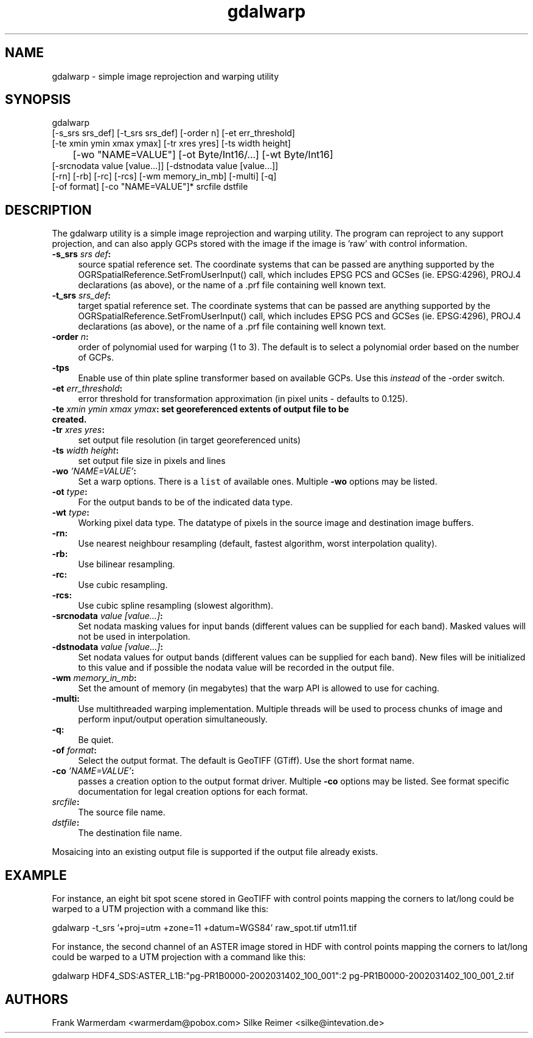 .TH "gdalwarp" 1 "7 Aug 2005" "Doxygen" \" -*- nroff -*-
.ad l
.nh
.SH NAME
gdalwarp \- simple image reprojection and warping utility 
.SH "SYNOPSIS"
.PP
.PP
.PP
.nf

gdalwarp 
    [-s_srs srs_def] [-t_srs srs_def] [-order n] [-et err_threshold]
    [-te xmin ymin xmax ymax] [-tr xres yres] [-ts width height]
	[-wo "NAME=VALUE"] [-ot Byte/Int16/...] [-wt Byte/Int16]
    [-srcnodata value [value...]] [-dstnodata value [value...]]
    [-rn] [-rb] [-rc] [-rcs] [-wm memory_in_mb] [-multi] [-q]
    [-of format] [-co "NAME=VALUE"]* srcfile dstfile
.PP
.SH "DESCRIPTION"
.PP
The gdalwarp utility is a simple image reprojection and warping utility. The program can reproject to any support projection, and can also apply GCPs stored with the image if the image is 'raw' with control information.
.PP
.IP "\fB\fB-s_srs\fP \fIsrs def\fP:\fP" 1c
source spatial reference set. The coordinate systems that can be passed are anything supported by the OGRSpatialReference.SetFromUserInput() call, which includes EPSG PCS and GCSes (ie. EPSG:4296), PROJ.4 declarations (as above), or the name of a .prf file containing well known text. 
.IP "\fB\fB-t_srs\fP \fIsrs_def\fP:\fP" 1c
target spatial reference set. The coordinate systems that can be passed are anything supported by the OGRSpatialReference.SetFromUserInput() call, which includes EPSG PCS and GCSes (ie. EPSG:4296), PROJ.4 declarations (as above), or the name of a .prf file containing well known text. 
.IP "\fB\fB-order\fP \fIn\fP:\fP" 1c
order of polynomial used for warping (1 to 3). The default is to select a polynomial order based on the number of GCPs. 
.IP "\fB\fB-tps\fP\fP" 1c
Enable use of thin plate spline transformer based on available GCPs. Use this \fIinstead\fP of the -order switch. 
.IP "\fB\fB-et\fP \fIerr_threshold\fP:\fP" 1c
error threshold for transformation approximation (in pixel units - defaults to 0.125). 
.IP "\fB\fB-te\fP \fIxmin ymin xmax ymax\fP: set georeferenced extents of output file to be created. \fP" 1c
.IP "\fB\fB-tr\fP \fIxres yres\fP:\fP" 1c
set output file resolution (in target georeferenced units) 
.IP "\fB\fB-ts\fP \fIwidth height\fP:\fP" 1c
set output file size in pixels and lines 
.IP "\fB\fB-wo\fP \fI'NAME=VALUE'\fP:\fP" 1c
Set a warp options. There is a \fClist\fP of available ones. Multiple \fB-wo\fP options may be listed. 
.IP "\fB\fB-ot\fP \fItype\fP:\fP" 1c
For the output bands to be of the indicated data type. 
.IP "\fB\fB-wt\fP \fItype\fP:\fP" 1c
Working pixel data type. The datatype of pixels in the source image and destination image buffers. 
.IP "\fB\fB-rn\fP:\fP" 1c
Use nearest neighbour resampling (default, fastest algorithm, worst interpolation quality). 
.IP "\fB\fB-rb\fP:\fP" 1c
Use bilinear resampling. 
.IP "\fB\fB-rc\fP:\fP" 1c
Use cubic resampling. 
.IP "\fB\fB-rcs\fP:\fP" 1c
Use cubic spline resampling (slowest algorithm). 
.IP "\fB\fB-srcnodata\fP \fIvalue [value...]\fP:\fP" 1c
Set nodata masking values for input bands (different values can be supplied for each band). Masked values will not be used in interpolation. 
.IP "\fB\fB-dstnodata\fP \fIvalue [value...]\fP:\fP" 1c
Set nodata values for output bands (different values can be supplied for each band). New files will be initialized to this value and if possible the nodata value will be recorded in the output file. 
.IP "\fB\fB-wm\fP \fImemory_in_mb\fP:\fP" 1c
Set the amount of memory (in megabytes) that the warp API is allowed to use for caching. 
.IP "\fB\fB-multi\fP:\fP" 1c
Use multithreaded warping implementation. Multiple threads will be used to process chunks of image and perform input/output operation simultaneously. 
.IP "\fB\fB-q\fP:\fP" 1c
Be quiet. 
.IP "\fB\fB-of\fP \fIformat\fP:\fP" 1c
Select the output format. The default is GeoTIFF (GTiff). Use the short format name.  
.IP "\fB\fB-co\fP \fI'NAME=VALUE'\fP:\fP" 1c
passes a creation option to the output format driver. Multiple \fB-co\fP options may be listed. See format specific documentation for legal creation options for each format.  
.IP "\fB\fIsrcfile\fP:\fP" 1c
The source file name.  
.IP "\fB\fIdstfile\fP:\fP" 1c
The destination file name.  
.PP
.PP
Mosaicing into an existing output file is supported if the output file already exists.
.SH "EXAMPLE"
.PP
.PP
For instance, an eight bit spot scene stored in GeoTIFF with control points mapping the corners to lat/long could be warped to a UTM projection with a command like this:
.PP
.PP
.nf

gdalwarp -t_srs '+proj=utm +zone=11 +datum=WGS84' raw_spot.tif utm11.tif
.PP
.PP
For instance, the second channel of an ASTER image stored in HDF with control points mapping the corners to lat/long could be warped to a UTM projection with a command like this:
.PP
.PP
.nf

gdalwarp HDF4_SDS:ASTER_L1B:"pg-PR1B0000-2002031402_100_001":2 pg-PR1B0000-2002031402_100_001_2.tif
.PP
.SH "AUTHORS"
.PP
Frank Warmerdam <warmerdam@pobox.com> Silke Reimer <silke@intevation.de> 
